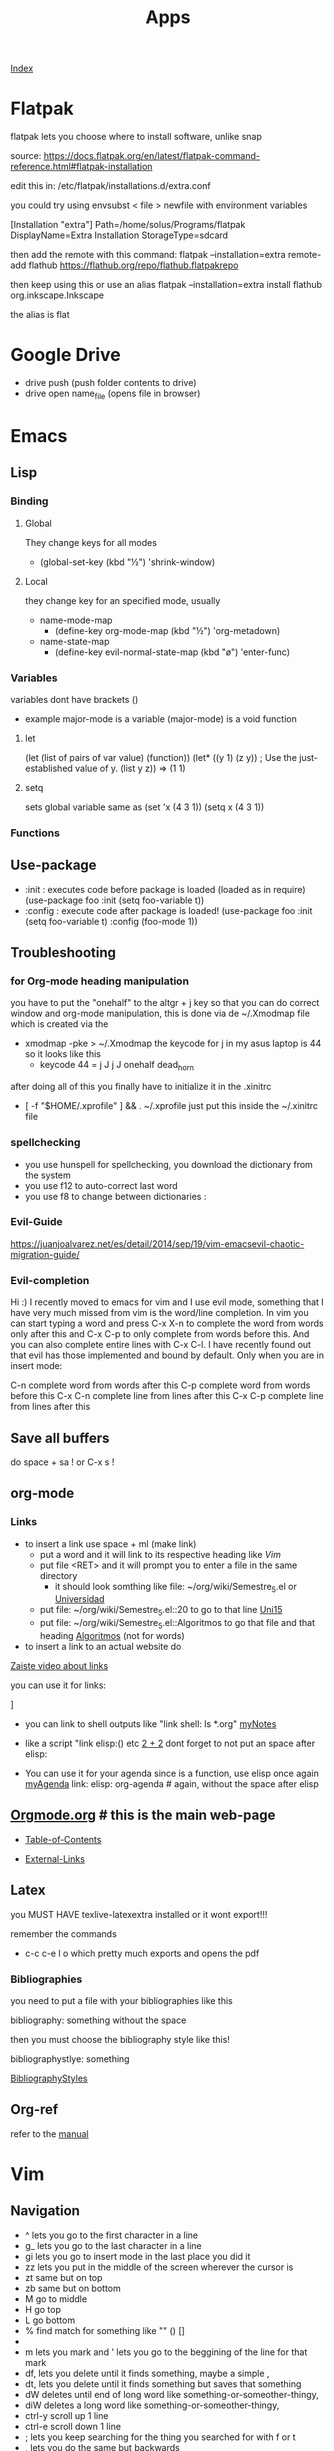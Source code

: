 #+TITLE: Apps

[[file:~/Documents/wiki/wiki.org][Index]]

* Flatpak
flatpak lets you choose where to install software, unlike snap

source: https://docs.flatpak.org/en/latest/flatpak-command-reference.html#flatpak-installation

edit this in: /etc/flatpak/installations.d/extra.conf

you could try using envsubst < file > newfile
with environment variables

[Installation "extra"]
Path=/home/solus/Programs/flatpak
DisplayName=Extra Installation
StorageType=sdcard

then add the remote with this command:
flatpak --installation=extra remote-add flathub https://flathub.org/repo/flathub.flatpakrepo

then keep using this or use an alias
flatpak --installation=extra install flathub org.inkscape.Inkscape

the alias is flat

* Google Drive
+ drive push (push folder contents to drive)
+ drive open name_file (opens file in browser)
* Emacs
** Lisp
*** Binding
**** Global
They change keys for all modes
- (global-set-key (kbd "½") 'shrink-window)
**** Local
they change key for an specified mode, usually 

- name-mode-map
  + (define-key org-mode-map (kbd "½") 'org-metadown)

- name-state-map
  + (define-key evil-normal-state-map (kbd "ø") 'enter-func)
*** Variables
variables dont have brackets ()
- example
  major-mode is a variable
  (major-mode) is a void function
**** let
(let (list of pairs of var value) (function))
(let* ((y 1)
      (z y))    ; Use the just-established value of y.
      (list y z))
      ⇒ (1 1)
**** setq
sets global variable
same as 
(set 'x (4 3 1))
(setq x (4 3 1))
*** Functions 
** Use-package
+ :init : executes code before package is loaded (loaded as in require)
  (use-package foo
  :init
  (setq foo-variable t))
+ :config : execute code after package is loaded!
  (use-package foo
  :init
  (setq foo-variable t)
  :config
  (foo-mode 1))
** Troubleshooting
*** for Org-mode heading manipulation
 you have to put the "onehalf" to the altgr + j key so that
 you can do correct window and org-mode manipulation,
 this is done via de ~/.Xmodmap file which is created via the

 + xmodmap -pke > ~/.Xmodmap
   the keycode for j in my asus laptop is 44
   so it looks like this
   + keycode  44 = j J j J onehalf dead_horn

 after doing all of this you finally have to initialize it in the
 .xinitrc

 + [ -f "$HOME/.xprofile" ] && . ~/.xprofile
  just put this inside the ~/.xinitrc file 

*** spellchecking
 - you use hunspell for spellchecking, you download the dictionary from the system
 - you use f12 to auto-correct last word
 - you use f8 to change between dictionaries :
*** Evil-Guide
 https://juanjoalvarez.net/es/detail/2014/sep/19/vim-emacsevil-chaotic-migration-guide/
*** Evil-completion
 Hi :) I recently moved to emacs for vim and I use evil mode, something that I have very much missed from vim is the word/line completion. 
 In vim you can start typing a word and press C-x X-n to complete the word from words only after this and C-x C-p to only complete from words before this.
 And you can also complete entire lines with C-x C-l.
 I have recently found out that evil has those implemented and bound by default. 
 Only when you are in insert mode:

 C-n complete word from words after this
 C-p complete word from words before this
 C-x C-n complete line from lines after this
 C-x C-p complete line from lines after this
** Save all buffers
do space + sa !
or C-x s !
** org-mode
*** Links

- to insert a link use space + ml (make link)
  - put a word and it will link to its respective heading
    like [[Vim][Vim]] 
  - put file <RET> and it will prompt you to enter a file in the same directory
    - it should look somthing like file: ~/org/wiki/Semestre_5.el or [[file:Semestre_5.org][Universidad]]
  - put file: ~/org/wiki/Semestre_5.el::20 to go to that line [[file:Semestre_5.org::15][Uni15]]
  - put file: ~/org/wiki/Semestre_5.el::Algoritmos to go that file and that heading [[file:Semestre_5.org::An%C3%A1lisis%20y%20dise%C3%B1o%20de%20Algoritmos][Algoritmos]] (not for words)
- to insert a link to an actual website do

[[https://www.youtube.com/watch?v=BRqjaN4-gGQ][Zaiste video about links]]

you can use it for links:

]

+ you can link to shell outputs
  like "link shell: ls *.org" [[shell:%20ls%20*.org][myNotes]]

+ like a script "link elisp:() etc [[elisp:(+%202%202)][2 + 2]]  dont forget to not put an space 
  after elisp:

+ You can use it for your agenda since is a function, use elisp once again
  [[elisp:org-agenda][myAgenda]] link: elisp: org-agenda # again, without the space after elisp

** [[https://orgmode.org][Orgmode.org]] # this is the main web-page

  + [[https://orgmode.org/manual/index.html#SEC_Contents][Table-of-Contents]]

  + [[https://orgmode.org/manual/External-Links.html#External-Links][External-Links]]
** Latex

you MUST HAVE texlive-latexextra installed or it wont export!!!

remember the commands
+ c-c c-e l o  which pretty much exports and opens the pdf
*** Bibliographies 
you need to put a file with your bibliographies like this 

bibliography: something without the space

then you must choose the bibliography style like this!

bibliographystlye: something

 [[https://www.overleaf.com/learn/latex/Bibtex%2520bibliography%2520styles#Biblatex_styles][BibliographyStyles]] 
** Org-ref
refer to the [[https://github.com/jkitchin/org-ref/blob/master/org-ref.org][manual]]
* Vim
** Navigation
- ^ lets you go to the first character in a line
- g_ lets you go to the last character in a line
- gi lets you go to insert mode in the last place you did it
- zz lets you put in the middle of the screen wherever the cursor is
- zt same but on top
- zb same but on bottom
- M go to middle
- H go top
- L go bottom
- % find match for something like "" () []
- * / # lets you find the next or previous occurrence
- m lets you mark and ' lets you go to the beggining of the line for that mark
- df, lets you delete until it finds something, maybe a simple ,
- dt, lets you delete until it finds something but saves that something
- dW deletes until end of long word like something-or-someother-thingy,  
- diW deletes a long word like something-or-someother-thingy,  
- ctrl-y scroll up 1 line
- ctrl-e scroll down 1 line
- ; lets you keep searching for the thing you searched for with f or t
- , lets you do the same but backwards
* Latex 
** maketitle
\title{}
\author{}
\date{}
** Tables
to move left, put this \hskip-4.0cm before the \begin{tabular}
** Sizes 
\tiny
\scriptsize
\footnotesize
\small
\normalsize
\large
\Large
\LARGE
\huge
\HUGE
* Bibtex
**[[http://www.easybib.com/guides/citation-guides/apa-format/how-to-cite-a-parenthetical-citations-apa/][Apa]]
* Course 
Algoritmos: https://www.coursera.org/learn/algorithms-part1/home/welcome
Android: https://courses.edx.org/courses/course-v1:HKUSTx+COMP107x+3T2016/course/
* Youtube-viewer
** web page 
for credentials go to https://console.developers.google.com/apis/
you can create new ones, and activate the youtube api 3
** if [500 Can't connect to www.googleapis.com:443 (Name or service not known)]
https://stackoverflow.com/questions/28366402/failed-to-connect-to-www-googleapis-com-port-443-network-unreachable
+ steps
  + curl -v https://www.googleapis.com
  + #/etc/hosts
    output from curl(trying part) www.googleapis.com
   
* Screenrecorder
simplescreenrecorder
* Linux
** expect
** awk
** sed
** screen
http://go2linux.garron.me/linux/2010/04/linux-screen-command-tutorial-740/
** setsid
http://go2linux.garron.me/linux/2010/12/setsid-how-execute-commands-after-you-exit-shell-prompt-866/
** nohup
http://go2linux.garron.me/nohup-run-programs-ignoring-hangup-signal/
* Display managers
** Xmonad
# if having problems
    uninstall all xmonad related packages
    do sudo eopkg rmo to uninstall all orphans
# system packages (assuming you have the system.devel packages group installed)
sudo eopkg install haskell-cabal-install ghc-devel libx11-devel libxrandr-devel libxscrnsaver-devel libxinerama-devel


cabal update

cabal install xmonad xmonad-contrib

# binaries show up in $HOME/.cabal/bin

xmonad --recompile # works now!
*** cant find import xmonad
sudo ghc-pkg recache
** Xmobar
# install stack
curl -sSL https://get.haskellstack.org/ | sh

# download xmobar from github
git clone "https://github.com/jaor/xmobar" xmobar-git
# enter the folder
# dependencies 
sudo eopkg -y install alsa-lib-devel libxpm-devel
# do
stack install

** dwm
*** install order
1. scratchpad
2. xresources
3. vanityGaps
4. swallow
5. sticky
6. stacker
7. noborder
8. actualFullscreen
9. fibonacci
10. centeredMaster
11. bottom # broken is defined 2 times, delete one
11. deck # problems
    
*** stack
used to change the hirerarchy of windows, and select a direct window based on is index in the array
* ST
** font
it wont work until the patch for color emojis comes to solus, these emojis are color only

download from (MACOS)
https://www.joypixels.com/fonts
(direct link)
https://d3qhp42p4neron.cloudfront.net/products/assets/2O8jVmgprmvY6gow63EFwHcfqUvhLayq/joypixels-6.0-free-fonts.zip?Expires=1595135033&Signature=HRSpIiTBqlOSSpTwTmhixh0LO3nfcp3cvTen3CCVSCInml6UNU2BQLrZGfgpbxRz97D~JQ9ztfKYYi64G07FvIPauDObo1jmIgIvqr05JZ2DMd4cbprTPhtU2DXSJ3fz-Tcne77f~L4m5rYH2Ic6vmNJ6bM0b61dirjZf3G9hJEykFxz396eq0TaEnR6LbzWQlvZ1sDv1fzrVdJGThX6uc-zG84HPCMoWo93h2mtlojvgKBEAfXRlb50NtrGlS7gqLOFl6-ctImXbaMhzzfFXwXLwRRwBI4Cy-B3m4DKBIqwwvFVoEea01gm6gL25e276H6gTQaowdE3atjF5jICpQ__&Key-Pair-Id=APKAIRGCVGOY7DOKYTJA

download the font and put it in ~/.fonts
then run: 

   sudo usysconf run -f
   
check used fonts
lsof -p id_st_process | grep font


